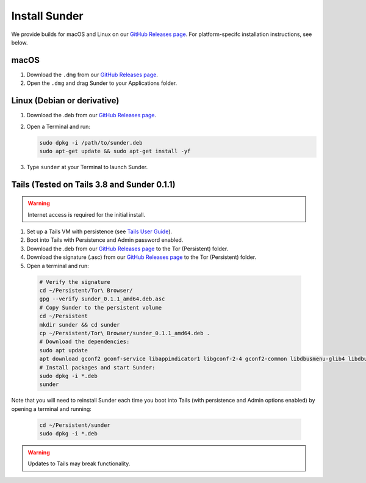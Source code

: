 Install Sunder
==============

We provide builds for macOS and Linux on our `GitHub Releases page`_.
For platform-specifc installation instructions, see below.

macOS
-----

#. Download the ``.dmg`` from our `GitHub Releases page`_.
#. Open the ``.dmg`` and drag Sunder to your Applications folder.

Linux (Debian or derivative)
----------------------------

#. Download the .deb from our `GitHub Releases page`_.
#. Open a Terminal and run:

   .. code:: sh

      sudo dpkg -i /path/to/sunder.deb
      sudo apt-get update && sudo apt-get install -yf

#. Type ``sunder`` at your Terminal to launch Sunder.

Tails (Tested on Tails 3.8 and Sunder 0.1.1)
--------------------------------------------

.. warning:: Internet access is required for the initial install.

#. Set up a Tails VM with persistence (see `Tails User Guide`_).
#. Boot into Tails with Persistence and Admin password enabled.
#. Download the .deb from our `GitHub Releases page`_ to the Tor (Persistent) folder.
#. Download the signature (.asc) from our `GitHub Releases page`_ to the Tor (Persistent) folder.
#. Open a terminal and run:

  .. code:: sh

     # Verify the signature
     cd ~/Persistent/Tor\ Browser/
     gpg --verify sunder_0.1.1_amd64.deb.asc
     # Copy Sunder to the persistent volume
     cd ~/Persistent
     mkdir sunder && cd sunder
     cp ~/Persistent/Tor\ Browser/sunder_0.1.1_amd64.deb .
     # Download the dependencies:
     sudo apt update
     apt download gconf2 gconf-service libappindicator1 libgconf-2-4 gconf2-common libdbusmenu-glib4 libdbusmenu-gtk4 libindicator7
     # Install packages and start Sunder:
     sudo dpkg -i *.deb
     sunder

Note that you will need to reinstall Sunder each time you boot into Tails (with persistence and Admin options enabled) by opening a terminal and running:

   .. code:: sh

      cd ~/Persistent/sunder
      sudo dpkg -i *.deb

.. warning:: Updates to Tails may break functionality.

.. _`GitHub Releases page`: https://github.com/freedomofpress/sunder/releases
.. _`Tails User Guide`: https://tails.boum.org/doc/first_steps/index.en.html
